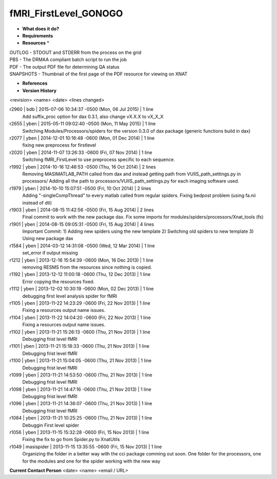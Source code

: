 fMRI_FirstLevel_GONOGO
======================

* **What does it do?**

* **Requirements**

* **Resources** *
| OUTLOG - STDOUT and STDERR from the process on the grid
| PBS - The DRMAA compliant batch script to run the job
| PDF - The output PDF file for determining QA status
| SNAPSHOTS - Thumbnail of the first page of the PDF resource for viewing on XNAT

* **References**

* **Version History**
<revision> <name> <date> <lines changed>

r2960 | bdb | 2015-07-06 10:34:37 -0500 (Mon, 06 Jul 2015) | 1 line
	Add suffix_proc option for dax 0.3.1, also change vX.X.X to vX_X_X
r2655 | yben | 2015-05-11 09:02:40 -0500 (Mon, 11 May 2015) | 1 line
	Switching Modules/Processors/spiders for the version 0.3.0 of dax package (generic functions build in dax)
r2077 | yben | 2014-12-01 10:16:48 -0600 (Mon, 01 Dec 2014) | 1 line
	fixing new preprocess for firstlevel
r2020 | yben | 2014-11-07 13:26:33 -0600 (Fri, 07 Nov 2014) | 1 line
	Switching fMRI_FirstLevel to use preprocess specific to each sequence.
r1992 | yben | 2014-10-16 12:46:53 -0500 (Thu, 16 Oct 2014) | 2 lines
	Removing MASIMATLAB_PATH called from dax and instead getting path from VUIIS_path_settings.py in processors/
	Adding all the path to processors/VUIIS_path_settings.py for each imaging software used.
r1979 | yben | 2014-10-10 15:07:51 -0500 (Fri, 10 Oct 2014) | 2 lines
	Adding "-singleCompThread" to every matlab called from regular spiders.
	Fixing bedpost problem (using fa.nii instead of dti)
r1903 | yben | 2014-08-15 11:42:56 -0500 (Fri, 15 Aug 2014) | 2 lines
	Final commit to work with the new package dax.
	Fix some imports for modules/spiders/processors/Xnat_tools (fs)
r1901 | yben | 2014-08-15 09:05:31 -0500 (Fri, 15 Aug 2014) | 4 lines
	Important Commit:
	1) Adding new spiders using the new template
	2) Switching old spiders to new template
	3) Using new package dax
r1584 | yben | 2014-03-12 14:31:08 -0500 (Wed, 12 Mar 2014) | 1 line
	set_error if output missing
r1212 | yben | 2013-12-16 15:54:39 -0600 (Mon, 16 Dec 2013) | 1 line
	removing RESMS from the resources since nothing is copied.
r1192 | yben | 2013-12-12 11:00:18 -0600 (Thu, 12 Dec 2013) | 1 line
	Error copying the resources fixed.
r1112 | yben | 2013-12-02 10:30:19 -0600 (Mon, 02 Dec 2013) | 1 line
	debugging first level analysis spider for fMRI
r1105 | yben | 2013-11-22 14:23:29 -0600 (Fri, 22 Nov 2013) | 1 line
	Fixing a resources output name issues.
r1104 | yben | 2013-11-22 14:04:20 -0600 (Fri, 22 Nov 2013) | 1 line
	Fixing a resources output name issues.
r1102 | yben | 2013-11-21 15:26:13 -0600 (Thu, 21 Nov 2013) | 1 line
	Debugging frist level fMRI
r1101 | yben | 2013-11-21 15:18:33 -0600 (Thu, 21 Nov 2013) | 1 line
	Debugging frist level fMRI
r1100 | yben | 2013-11-21 15:04:05 -0600 (Thu, 21 Nov 2013) | 1 line
	Debugging frist level fMRI
r1099 | yben | 2013-11-21 14:53:50 -0600 (Thu, 21 Nov 2013) | 1 line
	Debugging frist level fMRI
r1098 | yben | 2013-11-21 14:47:16 -0600 (Thu, 21 Nov 2013) | 1 line
	Debugging frist level fMRI
r1096 | yben | 2013-11-21 14:36:07 -0600 (Thu, 21 Nov 2013) | 1 line
	Debugging frist level fMRI
r1084 | yben | 2013-11-21 10:25:25 -0600 (Thu, 21 Nov 2013) | 1 line
	Debuggin First level spider
r1056 | yben | 2013-11-15 15:32:28 -0600 (Fri, 15 Nov 2013) | 1 line
	Fixing the fix to go from Spider.py to XnatUtils
r1049 | masispider | 2013-11-15 13:35:55 -0600 (Fri, 15 Nov 2013) | 1 line
	Organizing the folder in a better way with the cci package comming out soon. One folder for the processors, one for the modules and one for the spider working with the new way

**Current Contact Person**
<date> <name> <email / URL> 
